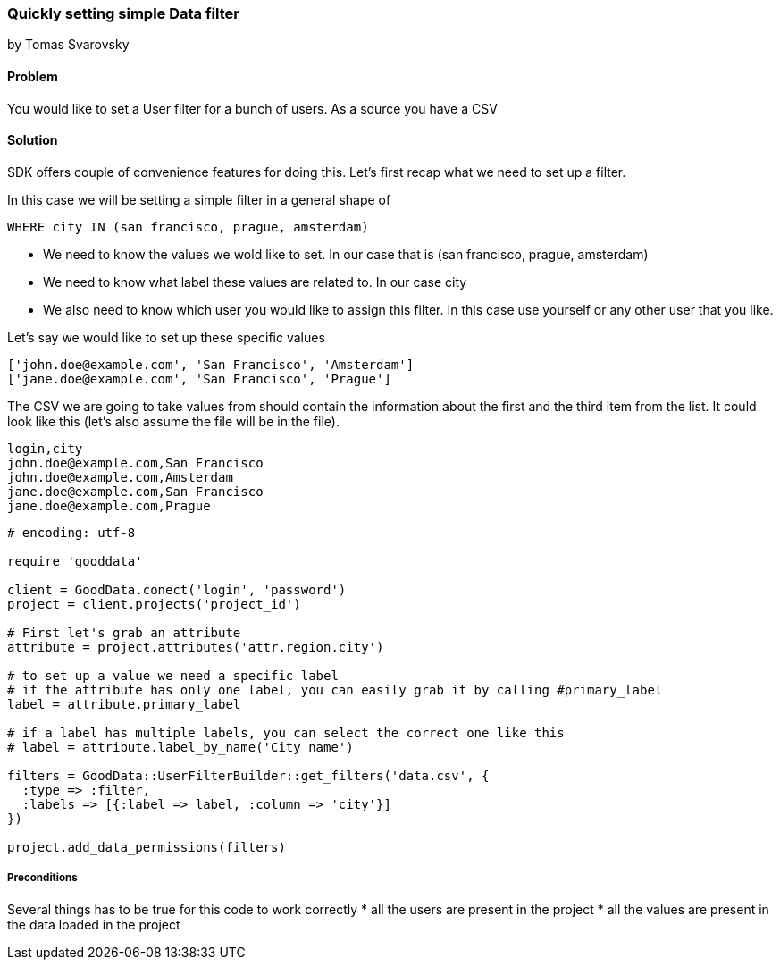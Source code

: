 === Quickly setting simple Data filter

by Tomas Svarovsky

==== Problem
You would like to set a User filter for a bunch of users. As a source you have a CSV

==== Solution
SDK offers couple of convenience features for doing this. Let's first recap what we need to set up a filter.

In this case we will be setting a simple filter in a general shape of

  WHERE city IN (san francisco, prague, amsterdam)

* We need to know the values we wold like to set. In our case that is (san francisco, prague, amsterdam)
* We need to know what label these values are related to. In our case city
* We also need to know which user you would like to assign this filter. In this case use yourself or any other user that you like.

Let's say we would like to set up these specific values

  ['john.doe@example.com', 'San Francisco', 'Amsterdam']
  ['jane.doe@example.com', 'San Francisco', 'Prague']

The CSV we are going to take values from should contain the information about the first and the third item from the list. It could look like this (let's also assume the file will be in the file).

[source]
----
login,city
john.doe@example.com,San Francisco
john.doe@example.com,Amsterdam
jane.doe@example.com,San Francisco
jane.doe@example.com,Prague
----

[source,ruby]
----
# encoding: utf-8

require 'gooddata'

client = GoodData.conect('login', 'password')
project = client.projects('project_id')

# First let's grab an attribute
attribute = project.attributes('attr.region.city')

# to set up a value we need a specific label
# if the attribute has only one label, you can easily grab it by calling #primary_label
label = attribute.primary_label

# if a label has multiple labels, you can select the correct one like this
# label = attribute.label_by_name('City name')

filters = GoodData::UserFilterBuilder::get_filters('data.csv', { 
  :type => :filter, 
  :labels => [{:label => label, :column => 'city'}]
})

project.add_data_permissions(filters)
----

===== Preconditions
Several things has to be true for this code to work correctly
* all the users are present in the project
* all the values are present in the data loaded in the project